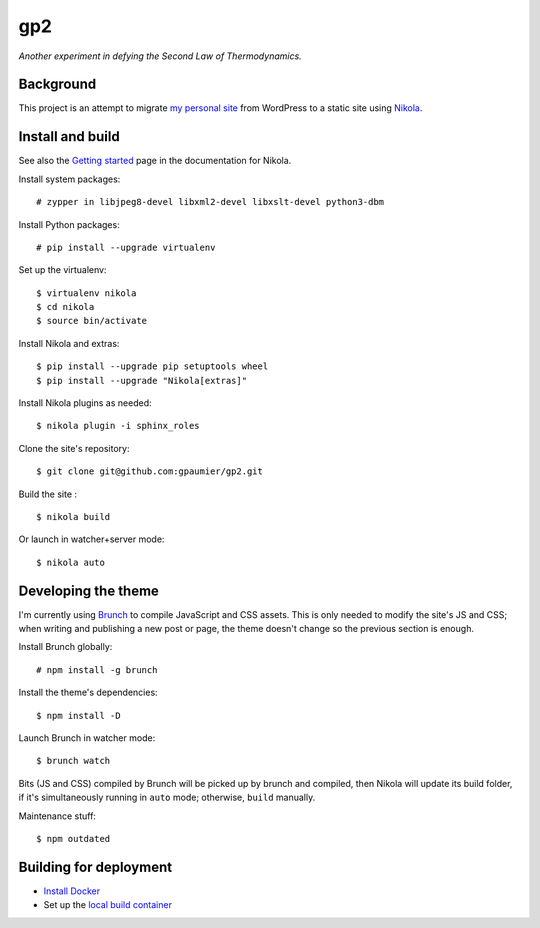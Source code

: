 =====
 gp2
=====

*Another experiment in defying the Second Law of Thermodynamics.*


Background
==========

This project is an attempt to migrate `my personal site <https://guillaumepaumier.com>`__ from WordPress to a static site using `Nikola <https://getnikola.com>`__.


Install and build
=================

See also the `Getting started <https://getnikola.com/getting-started.html>`_ page in the documentation for Nikola.

Install system packages:

::

    # zypper in libjpeg8-devel libxml2-devel libxslt-devel python3-dbm

Install Python packages:

::

    # pip install --upgrade virtualenv

Set up the virtualenv:

::

    $ virtualenv nikola
    $ cd nikola
    $ source bin/activate

Install Nikola and extras:

::

    $ pip install --upgrade pip setuptools wheel
    $ pip install --upgrade "Nikola[extras]"

Install Nikola plugins as needed:

::

    $ nikola plugin -i sphinx_roles

Clone the site's repository:

::

    $ git clone git@github.com:gpaumier/gp2.git

Build the site :

::

    $ nikola build

Or launch in watcher+server mode:

::

    $ nikola auto


Developing the theme
====================

I'm currently using `Brunch <http://brunch.io/>`__ to compile JavaScript and CSS assets. This is only needed to modify the site's JS and CSS; when writing and publishing a new post or page, the theme doesn't change so the previous section is enough.

Install Brunch globally:

::

    # npm install -g brunch


Install the theme's dependencies:

::

    $ npm install -D

Launch Brunch in watcher mode:

::

    $ brunch watch

Bits (JS and CSS) compiled by Brunch will be picked up by brunch and compiled, then Nikola will update its build folder, if it's simultaneously running in ``auto`` mode; otherwise, ``build`` manually.

Maintenance stuff:

::

      $ npm outdated

Building for deployment
=======================

* `Install Docker <https://en.opensuse.org/Docker>`__

* Set up the `local build container <https://github.com/netlify/build-image#available-images>`__
